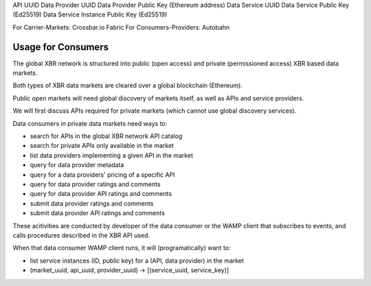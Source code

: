 
API UUID
Data Provider UUID
Data Provider Public Key (Ethereum address)
Data Service UUID
Data Service Public Key (Ed25519)
Data Service Instance Public Key (Ed25519)



For Carrier-Markets: Crossbar.io Fabric
For Consumers-Providers: Autobahn


Usage for Consumers
-------------------

The global XBR network is structured into public (open access) and private (permissioned access) XBR based data markets.

Both types of XBR data markets are cleared over a global blockchain (Ethereum).

Public open markets will need global discovery of markets itself, as well as APIs and service providers.

We will first discuss APIs required for private markets (which cannot use global discovery services).

Data consumers in private data markets need ways to:

* search for APIs in the global XBR network API catalog
* search for private APIs only available in the market
* list data providers implementing a given API in the market
* query for data provider metadata
* query for a data providers' pricing of a specific API
* query for data provider ratings and comments
* query for data provider API ratings and comments
* submit data provider ratings and comments
* submit data provider API ratings and comments

These acitivities are conducted by developer of the data consumer or the WAMP client that subscribes to events, and calls procedures described in the XBR API used.

When that data consumer WAMP client runs, it will (programatically) want to:

* list service instances (ID, public key) for a (API, data provider) in the market

* (market_uuid, api_uuid, provider_uuid) -> [(service_uuid, service_key)]
